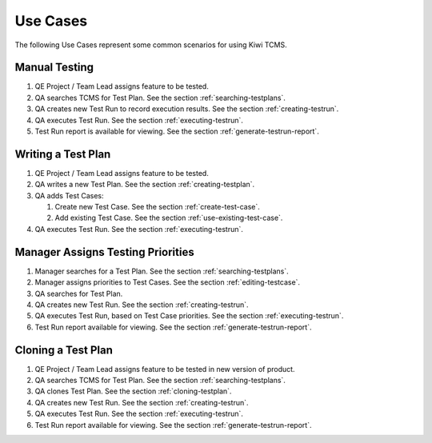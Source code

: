 .. _usecase:

Use Cases
=========

The following Use Cases represent some common scenarios for using Kiwi TCMS.

Manual Testing
--------------

#. QE Project / Team Lead assigns feature to be tested.
#. QA searches TCMS for Test Plan. See the section :ref:`searching-testplans`.
#. QA creates new Test Run to record execution results. See the section
   :ref:`creating-testrun`.
#. QA executes Test Run. See the section :ref:`executing-testrun`.
#. Test Run report is available for viewing. See the section
   :ref:`generate-testrun-report`.

|Manual Testing Use Case.|

Writing a Test Plan
-------------------

#. QE Project / Team Lead assigns feature to be tested.
#. QA writes a new Test Plan. See the section :ref:`creating-testplan`.
#. QA adds Test Cases:

   #. Create new Test Case. See the section :ref:`create-test-case`.
   #. Add existing Test Case. See the section :ref:`use-existing-test-case`.

#. QA executes Test Run. See the section :ref:`executing-testrun`.

|Writing a Test Plan Use Case.|

Manager Assigns Testing Priorities
----------------------------------

#. Manager searches for a Test Plan. See the section :ref:`searching-testplans`.
#. Manager assigns priorities to Test Cases. See the section :ref:`editing-testcase`.
#. QA searches for Test Plan.
#. QA creates new Test Run. See the section :ref:`creating-testrun`.
#. QA executes Test Run, based on Test Case priorities. See the section
   :ref:`executing-testrun`.
#. Test Run report available for viewing. See the section :ref:`generate-testrun-report`.

|PM Reporting Use Case.|

Cloning a Test Plan
-------------------

#. QE Project / Team Lead assigns feature to be tested in new version of
   product.
#. QA searches TCMS for Test Plan. See the section :ref:`searching-testplans`.
#. QA clones Test Plan. See the section :ref:`cloning-testplan`.
#. QA creates new Test Run. See the section :ref:`creating-testrun`.
#. QA executes Test Run. See the section :ref:`executing-testrun`.
#. Test Run report available for viewing. See the section :ref:`generate-testrun-report`.

|Cloning a Test Plan Use Case.|

.. |Manual Testing Use Case.| image:: ../_static/Manual_Testing.png
.. |Writing a Test Plan Use Case.| image:: ../_static/Create_New_TP.png
.. |PM Reporting Use Case.| image:: ../_static/PM_Reporting.png
.. |Cloning a Test Plan Use Case.| image:: ../_static/TP_Cloning.png
